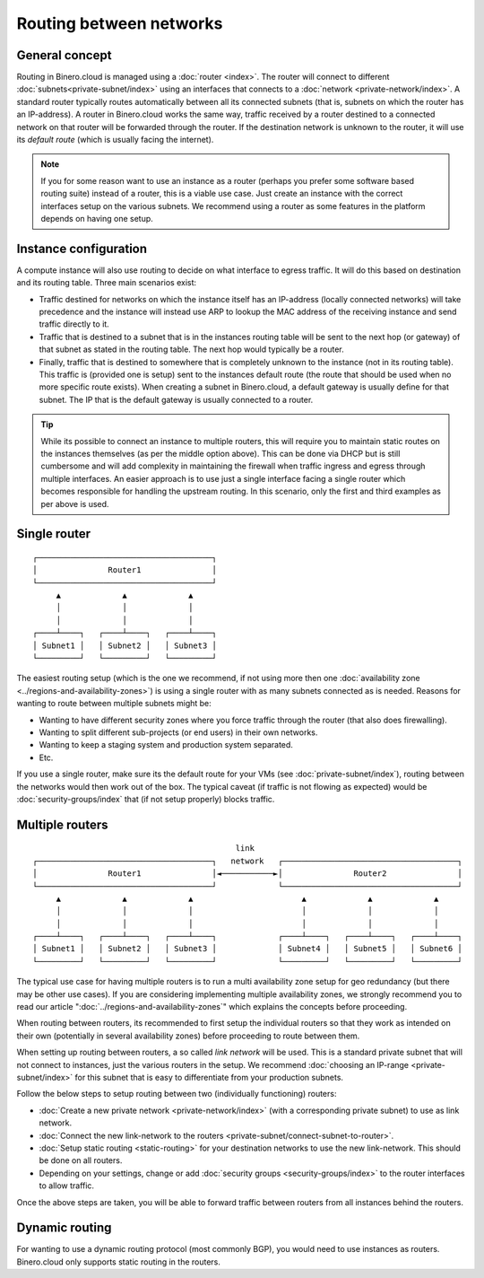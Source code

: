 ========================
Routing between networks
========================

General concept
---------------
Routing in Binero.cloud is managed using a :doc:`router <index>`. The router will connect to different :doc:`subnets<private-subnet/index>` using an interfaces that connects to a :doc:`network <private-network/index>`. A standard router typically routes automatically between all its connected subnets (that is, subnets on which the router has an IP-address). A router in Binero.cloud works the same way, traffic received by a router destined to a connected network on that router will be forwarded through the router. If the destination network is unknown to the router, it will use its *default route* (which is usually facing the internet). 

.. Note::
	If you for some reason want to use an instance as a router (perhaps you prefer some software based routing suite) instead of a router, this is a viable use case. Just create an instance with the correct interfaces setup on the various subnets. We recommend using a router as some features in the platform depends on having one setup.

Instance configuration
----------------------
A compute instance will also use routing to decide on what interface to egress traffic. It will do this based on destination and its routing table. Three main scenarios exist:

- Traffic destined for networks on which the instance itself has an IP-address (locally connected networks) will take precedence and the instance will instead use ARP to lookup the MAC address of the receiving instance and send traffic directly to it. 

- Traffic that is destined to a subnet that is in the instances routing table will be sent to the next hop (or gateway) of that subnet as stated in the routing table. The next hop would typically be a router. 

- Finally, traffic that is destined to somewhere that is completely unknown to the instance (not in its routing table). This traffic is (provided one is setup) sent to the instances default route (the route that should be used when no more specific route exists). When creating a subnet in Binero.cloud, a default gateway is usually define for that subnet. The IP that is the default gateway is usually connected to a router.

.. Tip::
	While its possible to connect an instance to multiple routers, this will require you to maintain static routes on the instances themselves (as per the middle option above). This can be done via DHCP but is still cumbersome and will add complexity in maintaining the firewall when traffic ingress and egress through multiple interfaces. An easier approach is to use just a single interface facing a single router which becomes responsible for handling the upstream routing. In this scenario, only the first and third examples as per above is used.

Single router
-------------

::

  ┌─────────────────────────────────────┐
  │               Router1               │
  └─────────────────────────────────────┘
       ▲             ▲             ▲
       │             │             │
       │             │             │
  ┌────┴────┐   ┌────┴────┐   ┌────┴────┐
  │ Subnet1 │   │ Subnet2 │   │ Subnet3 │
  └─────────┘   └─────────┘   └─────────┘


The easiest routing setup (which is the one we recommend, if not using more then one :doc:`availability zone <../regions-and-availability-zones>`) is using a single router with as many subnets connected as is needed. Reasons for wanting to route between multiple subnets might be: 

- Wanting to have different security zones where you force traffic through the router (that also does firewalling).
- Wanting to split different sub-projects (or end users) in their own networks. 
- Wanting to keep a staging system and production system separated.
- Etc.

If you use a single router, make sure its the default route for your VMs (see :doc:`private-subnet/index`), routing between the networks would then work out of the box. The typical caveat (if traffic is not flowing as expected) would be :doc:`security-groups/index` that (if not setup properly) blocks traffic.

Multiple routers
----------------
::

                                             link
  ┌─────────────────────────────────────┐   network   ┌─────────────────────────────────────┐
  │               Router1               │◄───────────►│               Router2               │
  └─────────────────────────────────────┘             └─────────────────────────────────────┘
       ▲             ▲             ▲                       ▲             ▲             ▲
       │             │             │                       │             │             │
       │             │             │                       │             │             │
  ┌────┴────┐   ┌────┴────┐   ┌────┴────┐             ┌────┴────┐   ┌────┴────┐   ┌────┴────┐
  │ Subnet1 │   │ Subnet2 │   │ Subnet3 │             │ Subnet4 │   │ Subnet5 │   │ Subnet6 │
  └─────────┘   └─────────┘   └─────────┘             └─────────┘   └─────────┘   └─────────┘

The typical use case for having multiple routers is to run a multi availability zone setup for geo redundancy (but there may be other use cases). If you are considering implementing multiple availability zones, we strongly recommend you to read our article ":doc:`../regions-and-availability-zones`" which explains the concepts before proceeding.

When routing between routers, its recommended to first setup the individual routers so that they work as intended on their own (potentially in several availability zones) before proceeding to route between them.

When setting up routing between routers, a so called *link network* will be used. This is a standard private subnet that will not connect to instances, just the various routers in the setup. We recommend :doc:`choosing an IP-range <private-subnet/index>` for this subnet that is easy to differentiate from your production subnets. 

Follow the below steps to setup routing between two (individually functioning) routers:

- :doc:`Create a new private network <private-network/index>` (with a corresponding private subnet) to use as link network. 
- :doc:`Connect the new link-network to the routers <private-subnet/connect-subnet-to-router>`. 
- :doc:`Setup static routing <static-routing>` for your destination networks to use the new link-network. This should be done on all routers. 
- Depending on your settings, change or add :doc:`security groups <security-groups/index>` to the router interfaces to allow traffic.

Once the above steps are taken, you will be able to forward traffic between routers from all instances behind the routers. 

Dynamic routing
---------------
For wanting to use a dynamic routing protocol (most commonly BGP), you would need to use instances as routers. Binero.cloud only supports static routing in the routers. 

..  seealso::
    - :doc:`static-routing`
    - :doc:`security-groups/index`
    - :doc:`../regions-and-availability-zones`



